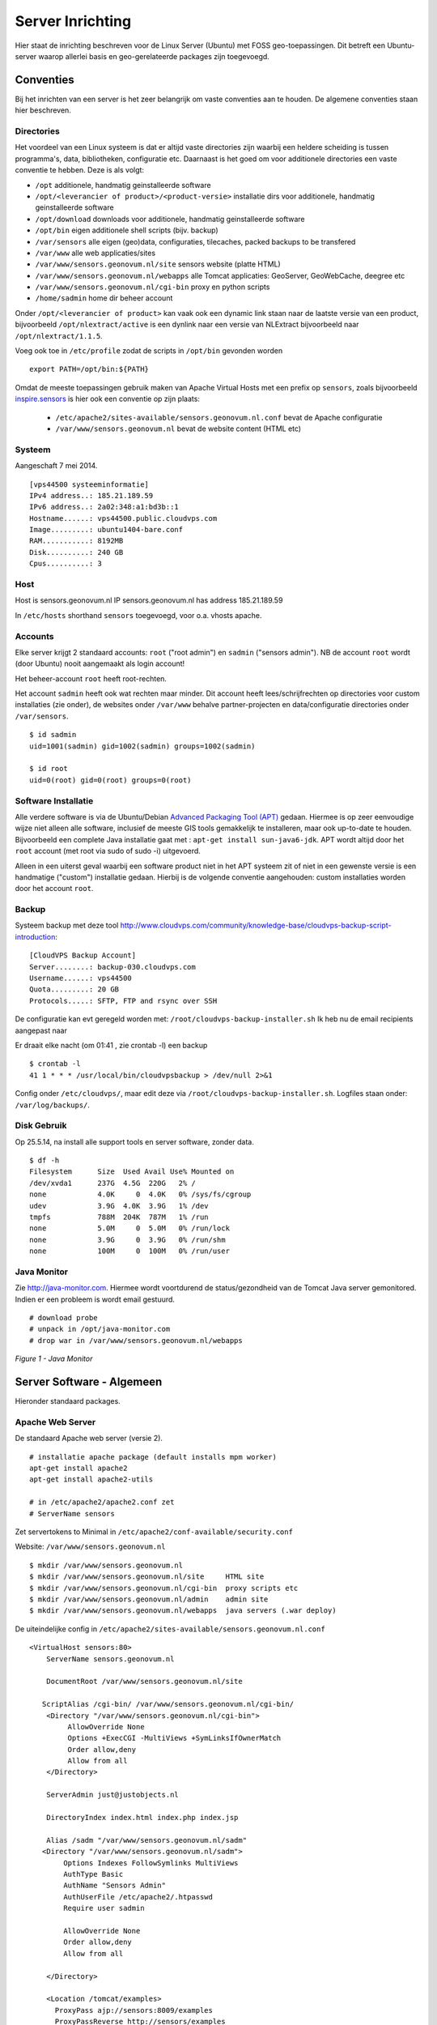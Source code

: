 .. _geolinuxserver:


*****************
Server Inrichting
*****************

Hier staat de inrichting beschreven voor de Linux Server (Ubuntu) met FOSS geo-toepassingen.
Dit betreft een Ubuntu-server waarop allerlei basis en geo-gerelateerde packages zijn toegevoegd.


Conventies
==========

Bij het inrichten van een server is het zeer belangrijk om vaste conventies aan te houden. De algemene conventies
staan hier beschreven.

Directories
-----------
Het voordeel van een Linux systeem is dat er altijd vaste directories zijn waarbij een heldere scheiding is tussen programma's,
data, bibliotheken, configuratie etc. Daarnaast is het goed om voor additionele directories een vaste conventie
te hebben. Deze is als volgt:

* ``/opt`` additionele, handmatig geinstalleerde software
* ``/opt/<leverancier of product>/<product-versie>`` installatie dirs voor additionele, handmatig geinstalleerde software
* ``/opt/download`` downloads voor additionele, handmatig geinstalleerde software
* ``/opt/bin`` eigen additionele shell scripts (bijv. backup)
* ``/var/sensors`` alle eigen (geo)data, configuraties, tilecaches, packed backups to be transfered
* ``/var/www`` alle web applicaties/sites
* ``/var/www/sensors.geonovum.nl/site`` sensors website (platte HTML)
* ``/var/www/sensors.geonovum.nl/webapps`` alle Tomcat applicaties: GeoServer, GeoWebCache, deegree etc
* ``/var/www/sensors.geonovum.nl/cgi-bin`` proxy en python scripts
* ``/home/sadmin`` home dir beheer account

Onder ``/opt/<leverancier of product>`` kan vaak ook een dynamic link staan naar de laatste versie
van een product, bijvoorbeeld ``/opt/nlextract/active`` is een dynlink naar een versie van NLExtract bijvoorbeeld
naar ``/opt/nlextract/1.1.5``.

Voeg ook toe in ``/etc/profile`` zodat de scripts in ``/opt/bin`` gevonden worden  ::

  export PATH=/opt/bin:${PATH}

Omdat de meeste toepassingen gebruik maken van Apache Virtual Hosts met een prefix op ``sensors``, zoals
bijvoorbeeld `inspire.sensors <http://inspire.sensors>`_ is hier ook een conventie op zijn plaats:

 * ``/etc/apache2/sites-available/sensors.geonovum.nl.conf`` bevat de Apache configuratie
 * ``/var/www/sensors.geonovum.nl`` bevat de website content (HTML etc)

Systeem
-------

Aangeschaft 7 mei 2014. ::

    [vps44500 systeeminformatie]
    IPv4 address..: 185.21.189.59
    IPv6 address..: 2a02:348:a1:bd3b::1
    Hostname......: vps44500.public.cloudvps.com
    Image.........: ubuntu1404-bare.conf
    RAM...........: 8192MB
    Disk..........: 240 GB
    Cpus..........: 3


Host
----

Host is sensors.geonovum.nl IP sensors.geonovum.nl has address 185.21.189.59

In ``/etc/hosts`` shorthand ``sensors`` toegevoegd, voor o.a. vhosts apache.

Accounts
--------

Elke server krijgt 2 standaard accounts: ``root`` ("root admin") en ``sadmin`` ("sensors admin"). NB de account ``root``
wordt (door Ubuntu) nooit aangemaakt als login account!

Het beheer-account ``root`` heeft root-rechten.

Het account ``sadmin`` heeft ook wat rechten maar minder.
Dit account heeft lees/schrijfrechten op directories voor custom installaties (zie onder),
de websites onder ``/var/www`` behalve partner-projecten en data/configuratie directories onder ``/var/sensors``. ::

	$ id sadmin
	uid=1001(sadmin) gid=1002(sadmin) groups=1002(sadmin)

	$ id root
	uid=0(root) gid=0(root) groups=0(root)

Software Installatie
--------------------
Alle verdere software is via de Ubuntu/Debian `Advanced Packaging Tool (APT) <http://en.wikipedia.org/wiki/Advanced_Packaging_Tool>`_ gedaan.
Hiermee is op zeer eenvoudige wijze niet alleen alle software, inclusief de meeste GIS tools
gemakkelijk te installeren, maar ook up-to-date te houden. Bijvoorbeeld een complete Java installatie gaat met :
``apt-get install sun-java6-jdk``. APT wordt altijd door het ``root`` account (met root via sudo of sudo -i) uitgevoerd.

Alleen in een uiterst geval waarbij een software product niet in het APT systeem zit of niet
in een gewenste versie is een handmatige ("custom") installatie gedaan. Hierbij is de volgende conventie aangehouden:
custom installaties worden door het account ``root``.

Backup
------

Systeem backup met deze tool
http://www.cloudvps.com/community/knowledge-base/cloudvps-backup-script-introduction::

    [CloudVPS Backup Account]
    Server........: backup-030.cloudvps.com
    Username......: vps44500
    Quota.........: 20 GB
    Protocols.....: SFTP, FTP and rsync over SSH

De configuratie kan evt geregeld worden met: ``/root/cloudvps-backup-installer.sh``
Ik heb nu de email recipients aangepast naar

Er draait elke nacht (om 01:41 , zie crontab -l) een backup   ::

     $ crontab -l
     41 1 * * * /usr/local/bin/cloudvpsbackup > /dev/null 2>&1

Config onder ``/etc/cloudvps/``, maar edit deze via ``/root/cloudvps-backup-installer.sh``.
Logfiles staan onder: ``/var/log/backups/``.

Disk Gebruik
------------

Op 25.5.14, na install alle support tools en server software, zonder data. ::

    $ df -h
    Filesystem      Size  Used Avail Use% Mounted on
    /dev/xvda1      237G  4.5G  220G   2% /
    none            4.0K     0  4.0K   0% /sys/fs/cgroup
    udev            3.9G  4.0K  3.9G   1% /dev
    tmpfs           788M  204K  787M   1% /run
    none            5.0M     0  5.0M   0% /run/lock
    none            3.9G     0  3.9G   0% /run/shm
    none            100M     0  100M   0% /run/user

Java Monitor
------------

Zie `<http://java-monitor.com>`_. Hiermee wordt voortdurend de status/gezondheid
van de Tomcat Java server gemonitored. Indien er een probleem is wordt email
gestuurd. ::

  # download probe
  # unpack in /opt/java-monitor.com
  # drop war in /var/www/sensors.geonovum.nl/webapps


.. figure:: _static/java-monitor.jpg
   :align: center

   *Figure 1 - Java Monitor*

Server Software - Algemeen
==========================

Hieronder standaard packages.

Apache Web Server
-----------------
De standaard Apache web server (versie 2). ::

    # installatie apache package (default installs mpm worker)
    apt-get install apache2
    apt-get install apache2-utils

    # in /etc/apache2/apache2.conf zet
    # ServerName sensors

Zet servertokens to Minimal in ``/etc/apache2/conf-available/security.conf``

Website: ``/var/www/sensors.geonovum.nl`` ::

    $ mkdir /var/www/sensors.geonovum.nl
    $ mkdir /var/www/sensors.geonovum.nl/site     HTML site
    $ mkdir /var/www/sensors.geonovum.nl/cgi-bin  proxy scripts etc
    $ mkdir /var/www/sensors.geonovum.nl/admin    admin site
    $ mkdir /var/www/sensors.geonovum.nl/webapps  java servers (.war deploy)


De uiteindelijke config in ``/etc/apache2/sites-available/sensors.geonovum.nl.conf`` ::

    <VirtualHost sensors:80>
        ServerName sensors.geonovum.nl

        DocumentRoot /var/www/sensors.geonovum.nl/site

       ScriptAlias /cgi-bin/ /var/www/sensors.geonovum.nl/cgi-bin/
        <Directory "/var/www/sensors.geonovum.nl/cgi-bin">
             AllowOverride None
             Options +ExecCGI -MultiViews +SymLinksIfOwnerMatch
             Order allow,deny
             Allow from all
        </Directory>

        ServerAdmin just@justobjects.nl

        DirectoryIndex index.html index.php index.jsp

        Alias /sadm "/var/www/sensors.geonovum.nl/sadm"
       <Directory "/var/www/sensors.geonovum.nl/sadm">
            Options Indexes FollowSymlinks MultiViews
            AuthType Basic
            AuthName "Sensors Admin"
            AuthUserFile /etc/apache2/.htpasswd
            Require user sadmin

            AllowOverride None
            Order allow,deny
            Allow from all

        </Directory>

        <Location /tomcat/examples>
          ProxyPass ajp://sensors:8009/examples
          ProxyPassReverse http://sensors/examples
        </Location>

        <Location /gs>
          ProxyPass ajp://sensors:8009/gs
          ProxyPassReverse http://sensors/gs
        </Location>

        <Location /sos>
          ProxyPass ajp://sensors:8009/sos
          ProxyPassReverse http://sensors/sos
        </Location>

        LogFormat "%h %l %u %t \"%r\" %>s %b \"%{Referer}i\" \"%{User-agent}i\"" combined
        CustomLog /var/log/apache2/sensors.geonovum.nl-access.log combined
        ErrorLog /var/log/apache2/sensors.geonovum.nl-error.log

    </VirtualHost>


Site aktiveren met `a2ensite sensors.geonovum.nl`.

Dit wordt de beheer site http://sensors.geonovum.nl/sadm. Wachtwoord zetten met:  ::

    htpasswd -c /etc/apache2/.htpasswd sadmin

Maak een hidden link voor website administratie en beveilig deze met
een htaccess paswoord.


Java
----

Java van Oracle installeren. Niet OpenJDK (ivm GeoServer problemen).
Kan/mag niet via Ubuntu maar via PPA: https://launchpad.net/~webupd8team/+archive/java. Die
download weer van Oracle...

Zie: http://www.webupd8.org/2012/01/install-oracle-java-jdk-7-in-ubuntu-via.html

Stappen. ::

    $ add-apt-repository ppa:webupd8team/java
    Oracle Java (JDK) Installer (automatically downloads and installs Oracle JDK6 / JDK7 / JDK8). There are no actual Java files in this PPA.

    More info:
    - for Oracle Java 7: http://www.webupd8.org/2012/01/install-oracle-java-jdk-7-in-ubuntu-via.html
    - for Oracle Java 8: http://www.webupd8.org/2012/09/install-oracle-java-8-in-ubuntu-via-ppa.html

    Debian installation instructions: http://www.webupd8.org/2012/06/how-to-install-oracle-java-7-in-debian.html
    More info: https://launchpad.net/~webupd8team/+archive/java
    Press [ENTER] to continue or ctrl-c to cancel adding it

    gpg: keyring `/tmp/tmp09u8e2c5/secring.gpg' created
    gpg: keyring `/tmp/tmp09u8e2c5/pubring.gpg' created
    gpg: requesting key EEA14886 from hkp server keyserver.ubuntu.com
    gpg: /tmp/tmp09u8e2c5/trustdb.gpg: trustdb created
    gpg: key EEA14886: public key "Launchpad VLC" imported
    gpg: Total number processed: 1
    gpg:               imported: 1  (RSA: 1)
    OK

	$ apt-get update

	$ apt-get install oracle-java7-installer

Resultaat ::

	$ java -version
	java version "1.7.0_55"
	Java(TM) SE Runtime Environment (build 1.7.0_55-b13)
	Java HotSpot(TM) 64-Bit Server VM (build 24.55-b03, mixed mode)


Tomcat
------

Zie https://help.ubuntu.com/13.10/serverguide/tomcat.html.

Installeren ::

	$ apt-get install tomcat7

	# check
	$ lynx localhost:8080

Logs in ``/var/log/tomcat7/``.
Config in ``/etc/tomcat7``, met name ``/etc/tomcat7/server.xml``.

Verder, documentatie, manager en voorbeelden. ::

	$ apt-get install tomcat7-docs
    $ apt-get install tomcat7-admin
    $ apt-get install tomcat7-examples

Schrijfrechten in ``/etc/tomcat7``. ::

	$ chgrp -R tomcat7 /etc/tomcat7
	$ chmod -R g+w /etc/tomcat7
	$ ls -l /etc/tomcat7
    drwxrwxr-x 3 root tomcat7   4096 May  9 13:47 Catalina
    -rw-rw-r-- 1 root tomcat7   6426 Feb 27 13:18 catalina.properties
    -rw-rw-r-- 1 root tomcat7   1394 Jan 25 21:13 context.xml
    -rw-rw-r-- 1 root tomcat7   2370 Feb 21 07:11 logging.properties
    drwxrwxr-x 2 root tomcat7   4096 May  9 13:48 policy.d
    -rw-rw-r-- 1 root tomcat7   6500 Feb 27 13:18 server.xml
    -rw-rw---- 1 root tomcat7   1530 Jan 25 21:13 tomcat-users.xml
    -rw-rw-r-- 1 root tomcat7 162905 Jan 25 21:13 web.xmlusers.xml
    -rw-rw-r-- 1 root tomcat7 162905 Oct 26  2012 web.xml

Manager user aanmaken (sadmin).

Access to the manager application is protected by default:
you need to define a user with the role "manager-gui" in ``/etc/tomcat7/tomcat-users.xml`` before you can access it.  ::

    <user username="sadmin" password="*" roles="manager-gui,admin-gui"/>

The second one is the host-manager webapp, which you can access by
default at http://sensors.geonovum.nl:8080/host-manager. It can be used to create virtual hosts dynamically.

Access to the host-manager application is also protected by default: you
need to define a user with the role "admin-gui" in ``/etc/tomcat7/tomcat-users.xml`` before you can access it.

Koppelen van Tomcat met de Apache server gaat via ``mod_proxt_ajp`` een standaard onderdeel
van Apache. Enablen van deze module (in de Host):  ::

	a2enmod proxy_ajp

In ``/etc/tomcat7/server.xml`` AJP enablen. ::

	<Connector port="8009" protocol="AJP/1.3" redirectPort="8443" />

In Apache configuraties moet dan elke request voor de Tomcat webapp via de AJP Proxy
naar Tomcat geleid worden. Een voorbeeld is hier voor Tomcat voorbeelden binnen vanaf de Host naar
de base Geoserver, http://sensors.geonovum.nl ::

    <Location /tomcat/examples>
      ProxyPass ajp://sensors:8009/examples
      ProxyPassReverse http://sensors/examples
    </Location>

En users aan tomcat groep toevoegen. ::

    usermod -aG tomcat7 sadmin
    usermod -aG tomcat7 root

Zet JAVA_OPTS in ``/etc/init.d/tomcat7``. ::

   JAVA_OPTS="-Djava.awt.headless=true -server -Xmx2048M -Xms512M -XX:SoftRefLRUPolicyMSPerMB=36000
    -XX:MaxPermSize=512m -XX:+UseParallelGC"

Later gezet naar: ::

   JAVA_OPTS="-Djava.awt.headless=true -server -Xmx3072M -Xms512M -XX:SoftRefLRUPolicyMSPerMB=36000
   -XX:MaxPermSize=1024m -XX:+UseParallelGC"

NB JAVA_OPTS op standaard plek zetten ``/etc/init.d/tomcat7`` (in 'if' statement) werkte niet!!
Gezet na execute $DEFAULT, dan pakt ie wel op!!

testen: http://sensors.geonovum.nl/tomcat/examples/jsp/jsp2/el/basic-arithmetic.jsp, OK!

Virtual hosts vvia Apache en koppelen aan domein. In ``/etc/tomcat7/server.xml`` voeg toe. ::

    <Host name="sensors.geonovum.nl"  appBase="/var/www/sensors.geonovum.nl/webapps"
                      unpackWARs="true" autoDeploy="true">
     <Alias>sensors</Alias>

    <!-- Access log processes all example.
         Documentation at: /docs/config/valve.html
         Note: The pattern used is equivalent to using pattern="common" -->
    <Valve className="org.apache.catalina.valves.AccessLogValve" directory="logs"
       prefix="sensors_access_log." suffix=".txt"
       pattern="%h %l %u %t &quot;%r&quot; %s %b" />

    </Host>

Toevoegen in ``/etc/apache2/sites-available/sensors.geonovum.nl.conf`` ::

    <Location /gs>
      ProxyPass ajp://sensors:8009/gs
      ProxyPassReverse http://sensors/gs
    </Location>

    <Location /sos>
      ProxyPass ajp://sensors:8009/sos
      ProxyPassReverse http://sensors.geonovum.nl/sos
    </Location>

Logfiles volgen van Tomcat: ``tail -f /var/log/tomcat7/catalina.out``.


Server Software - Geo
=====================

Extra Package Sources
---------------------

Ubuntu GIS, https://wiki.ubuntu.com/UbuntuGIS. Voor laatste versies belangrijkste
FOSS geo-tools. ::

	apt-get install python-software-properties
	add-apt-repository ppa:ubuntugis/ubuntugis-unstable
	add-apt-repository ppa:kakrueger/openstreetmap
    apt-get update

Helaas nog niet beschikbaar voor Ubuntu 14.04 (Trusty) !!!


PostgreSQL en PostGIS
---------------------

PostgreSQL is een OS relationele database (RDBMS). PostGIS is een extentie die
van PostgreSQL een ruimtelijke (spatial) database maakt. Installatie gaat via APT ::

   $ apt-get install postgis postgresql postgresql-contrib
    Setting up postgresql (9.3+154) ...
    Setting up postgresql-contrib-9.3 (9.3.4-1) ...
    Setting up postgresql-contrib (9.3+154) ...
    Setting up odbcinst (2.2.14p2-5ubuntu5) ...
    Setting up odbcinst1debian2:amd64 (2.2.14p2-5ubuntu5) ...
    Setting up libgdal1h (1.10.1+dfsg-5ubuntu1) ...
    Setting up postgis (2.1.2+dfsg-2) ...

   # create users (bijv oase) with this pattern
   su postgres
   createuser sensors
   psql template1
   alter user sensors password '***';
   \q

Server Instrumentation, met admin pack. ::

	$ sudo -u postgres psql
	psql (9.1.10)
	Type "help" for help.

	postgres=# CREATE EXTENSION adminpack;
	CREATE EXTENSION

Installatie controleren met ::

   psql -h localhost -U postgres template1

    $ pg_lsclusters
    Ver Cluster Port Status Owner    Data directory               Log file
    9.3 main    5432 online postgres /var/lib/postgresql/9.3/main /var/log/postgresql/postgresql-9.3-main.log

Enablen locale connecties in ``/etc/postgresql/9.3/main/pg_hba.conf``. ::

	# Database administrative login by Unix domain socket
	local   all             postgres                                md5

	# TYPE  DATABASE        USER            ADDRESS                 METHOD

	# "local" is for Unix domain socket connections only
	local   all             all                                     md5
	# IPv4 local connections:
	host    all             all             127.0.0.1/32            md5
	# IPv6 local connections:
	host    all             all             ::1/128                 md5

Evt postgres wachtwoord resetten:
http://stackoverflow.com/questions/12720967/is-possible-to-check-or-change-postgresql-user-password

Beheer van PostgreSQL via web met ``phppgadmin``.  ::

   $ apt-get install phppgadmin
   # Get:1 http://us.archive.ubuntu.com/ubuntu/ saucy/main php5-pgsql amd64 5.5.3+dfsg-1ubuntu2 [65.3 kB]
   # Get:2 http://us.archive.ubuntu.com/ubuntu/ saucy/main libjs-jquery all 1.7.2+dfsg-2ubuntu1 [78.8 kB]
   # # Get:3 http://us.archive.ubuntu.com/ubuntu/ saucy/main postgresql-doc-9.1 all 9.1.10-1 [1,607 kB]
   # Get:4 http://us.archive.ubuntu.com/ubuntu/ saucy/main postgresql-doc all 9.3+146really9.1+148 [6,416 B]
   # Get:5 http://us.archive.ubuntu.com/ubuntu/ saucy/universe phppgadmin all 5.1-1 [704 kB]

   # restart apache
   ln -s /usr/share/phppgadmin /var/www/default/<geheim> (onder admin)

    # edit /etc/phppgadmin/config.inc.php
    // If extra login security is true, then logins via phpPgAdmin with no
    // password or certain usernames (pgsql, postgres, root, administrator)
    // will be denied. Only set this false once you have read the FAQ and
    // understand how to change PostgreSQL's pg_hba.conf to enable
    // passworded local connections.
    $conf['extra_login_security'] = false;

Postgis en template opzetten. Ook dit nodig om Postgis extension aan te maken.    ::

    $ apt-get -s install postgresql-9.1-postgis-2.1
    Reading package lists... Done
    Building dependency tree
    Reading state information... Done
    The following extra packages will be installed:
      postgresql-9.1-postgis-scripts
    The following NEW packages will be installed:
      postgresql-9.1-postgis-2.1 postgresql-9.1-postgis-scripts
    0 upgraded, 2 newly installed, 0 to remove and 3 not upgraded.
    Inst postgresql-9.1-postgis-scripts (2.1.0-5~saucy1 ubuntugis-unstable:13.10/saucy [all])
    Inst postgresql-9.1-postgis-2.1 (2.1.0-5~saucy1 ubuntugis-unstable:13.10/saucy [amd64])
    Conf postgresql-9.1-postgis-scripts (2.1.0-5~saucy1 ubuntugis-unstable:13.10/saucy [all])
    Conf postgresql-9.1-postgis-2.1 (2.1.0-5~saucy1 ubuntugis-unstable:13.10/saucy [amd64])

Anders krijg je op ``CREATE EXTENSION postgis`` dit ::

	ERROR: could not open extension control file "/usr/share/postgresql/9.1/extension/postgis.control": No such file or directory

Template DB``postgis2`` opzetten. ::

	su postgres
	createdb postgis2
    psql -h localhost postgis2
    postgis2=# CREATE EXTENSION postgis;
    # CREATE EXTENSION
    postgis2=# CREATE EXTENSION postgis_topology;
    # CREATE EXTENSION

Ook in PostGIS staat goede RD geconfigureerd (``towgs84`` ontbreekt dit keer niet!!).  ::

	+proj=sterea +lat_0=52.15616055555555 +lon_0=5.38763888888889
	+k=0.9999079 +x_0=155000 +y_0=463000 +ellps=bessel
	+towgs84=565.417,50.3319,465.552,-0.398957,0.343988,-1.8774,4.0725
	+units=m +no_defs

Ook 900913 (Google) is goed.

 De database ``postgis2`` zal steeds als PostgrSQL ``template`` worden gebruikt bij het aanmaken
 van specifieke database zoals ``georzlab`` en ``inspire``. Door de update in ``spatial_ref_sys``
 is dan de goede RD configuratie, maar het is goed om altijd te controleren.

Test met dump inlezen. Haal dump met. ::

    wget http://data.nlextract.nl/opentopo/workshop/geodata/bag-jan13-gooi-eo.backup

	createdb -U postgres  -T postgis2 bag
    pg_restore -d bag -U postgres bag-jan13-gooi-eo.backup

Lijkt goed te gaan. Alleen metatabellen (onder VIEWs ``geometry_columns``) nakijken.
Bijv.  ::

	select ST_AsEWKT(geopunt)  from bag_test.adres limit 3;
					 st_asewkt
	-------------------------------------------
	 SRID=28992;POINT(119657.88 480340.86 0)
	 SRID=28992;POINT(119846.04 478236.32 0)
	 SRID=28992;POINT(118514.126 476795.241 0)


GeoServer
---------

GeoServer via Apache-AJP-Tomcat.


 * .war van GS-download onder ``/opt/geoserver/<versie>`` als gs.war
 * bijv ``/opt/geoserver/2.5.0/gs.war``
 * eigen config in ``/var/sensors/config/geoserver``
 * in  ``/etc/init.d/tomcat7``: ``export GEOSERVER_DATA_DIR=/var/sensors/config/geoserver``
 * deploy door ``cp /opt/geoserver/2.5.0/gs.war /var/www/sensors.geonovum.nl/webapps``
 * ``/gs`` is gemakkelijker als korte naam/URL
 * de URL wordt ``http://sensors.geonovum.nl/gs/<evt workspace>``

Om permissie-problemen te voorkomen doen we. ::

    chown -R tomcat7:tomcat7 /var/www/sensors.geonovum.nl/webapps
    chown -R tomcat7:tomcat7 /var/sensors/config/geoserver

GeoServer was upgraded to 2.8.0 on oct 10, 2015.

Sensorweb SOS Server
--------------------

"The OGC Sensor Observation Service aggregates readings from live, in-situ and remote sensors.
The service provides an interface to make sensors and sensor data archives accessible via an
interoperable web based interface."

Installatie van de INSPIRE version of SOS server from 52North.

From Simon Jirka 19.05.14: "We have now packaged together a new installation file of the INSPIRE
SOS together with the REST interface:

http://52north.org/files/sensorweb/INSPIRE/52N-SOS-INSPIRE-with-RestAPI_20140519.zip

The ZIP archive also contains a short README file with a link to the
installation guide and some additional information on the INSPIRE SOS. "

Deze ondersteunt OGC SOS 1.0 en 2.0 standaard en is de OGC referentie implementatie
voor SOS. Daarnaast is ook REST en INSPIRE support toegevoegd voor deze versie.
De installatie is net als standaard 52N SOS server met paar uitzonderingen voor INSPIRE config.

Zie http://52north.org/communities/sensorweb/sos/index.html . Installatie volgens instructies
op https://wiki.52north.org/bin/view/SensorWeb/SensorObservationServiceIVDocumentation#Installation

 * database aangemaakt: naam 'sensors' template postgis2, user 'sensors'
 * database schema aangemaakt in DB 'sensors': naam: 'sos' (tbv SOS server tables)
 * Apache proxy:

Als volgt in ``/etc/apache2/sites-available/sensors.geonovum.nl.conf`` (sensors is localhost naam zoals in ``/etc/hosts``) ::

    <Location /sos>
      ProxyPass ajp://sensors:8009/sos
      ProxyPassReverse http://sensors/sos
    </Location>

  * SOS-download onder ``/opt/52north/sos/20140519``
  * war file hernoemen naar sos.war en install: ``cp sos.war /var/www/sensors.geonovum.nl/webapps/``
  * via ``tail -f /var/log/tomcat7/catalina.out &`` logfile volgen
  * server aktief op ``http://sensors.geonovum.nl/sos``
  * melding "You first have to complete the installation process! Click here to start it."
  * Wizard stappen volgen, schema 'sos' binnen database, daarna via Batch InsertSensor/InsertObservation
  * Service URL is ``http://sensors.geonovum.nl/sos/sos``
  * moet endpoint aangeven: bijv http://sensors.geonovum.nl/sos/sos/kvp?service=SOS&request=GetCapabilities

"Please enter credentials to login into the administrator panel below. You can reset your admin
password by executing the file sql/reset_admin.sql (located inside the SOS installation directory in the webapps folder of your application server) on your database.
Problemen: memory out of heap,

Tomcat instellingen naar     ::

     ``JAVA_OPTS="-Djava.awt.headless=true -server -Xmx3072M -Xms512M -XX:SoftRefLRUPolicyMSPerMB=36000 -XX:MaxPermSize=1024m -XX:+UseParallelGC"`` .

Followed de README. ::

    After deploying the WAR file open the SOS page in a browser (http://sensors.geonovum.nl/sos) and follow the installation steps:
    
    1) Datasource configuration: Select PostgreSQL/PostGIS as datasource
       - Enable the Multi language support checkbox in the Advanced Database configuration section  (DONE)
       - Re-Installations: Uncheck the Create tables checkbox in the Actions section 
    2) Settings:
       - CRS ( optional): Change the default CRS and limit the supported CRS  (LEFT AS IS)
       - I18N: Set the default language as ISO 639-2/B alpha 3 code  (DONE, set to 'dut')
       - INSPIRE: Change value if necessary  (LEFT AS IS)
    3) Follow the instructions 

Verdere gegevens:

  * Logfile: /var/lib/tomcat7/logs/52n-sos-webapp.log

Patches
~~~~~~~

Since the install from 19052014, the following patches were applied.

* 20140519-patch: ``85658 May 21 17:26 coding-sensorML-v101-4.0.2-SNAPSHOT.jar``
* 20140612-patch: ``do-core-0.1.3-SNAPSHOT.jar`` and   ``hibernate-common-4.0.2-SNAPSHOT.jar``

The 20140612-patch solves 2 issues:

#. all Observation identifiers were listed in GetCapabilities: https://github.com/Geonovum/sospilot/issues/2
#. observable property needed to be unique: https://github.com/Geonovum/sospilot/issues/3

Replaced ::

    -rw-r--r-- 1 tomcat7 tomcat7   23436 May 19 10:58 do-core-0.1.3-SNAPSHOT.jar
    -rw-r--r-- 1 tomcat7 tomcat7  289999 May 19 10:58 hibernate-common-4.0.2-SNAPSHOT.jar
    -rw-r--r-- 1 tomcat7 tomcat7   63249 May 19 10:58 cache-4.0.2-SNAPSHOT.jar

    with

    -rw-r--r-- 1 tomcat7 tomcat7   23529 Jun 12 14:21 do-core-0.1.3-SNAPSHOT.jar
    -rw-r--r-- 1 tomcat7 tomcat7  289876 Jun 12 14:21 hibernate-common-4.0.2-SNAPSHOT.jar
    -rw-r--r-- 1 tomcat7 tomcat7   72842 Jul  1 16:41 cache-4.0.2-SNAPSHOT.jar

Patching is done by: Stop Tomcat, Copy patch .jar to
``/var/www/sensors.geonovum.nl/webapps/sos/WEB-INF/lib``, Start Tomcat.

Installatie - ETL Tools
=======================

ImageMagick
-----------

Handig voor alllerlei image conversies, oa in gebruik bij NLExtract en MapFish Print. ::

    apt-get install imagemagick

    # 8:6.7.7.10-5ubuntu3

XSLT Processor
--------------

Zie `<http://en.wikipedia.org/wiki/XSLT>`_. *XSLT (XSL Transformations) is a declarative,
XML-based language used for the transformation of XML documents into other XML documents.*

Installatie van XSLT processor voor commandline. o.a. gebruikt voor INSPIRE GML transformaties. ::

  apt-get install xsltproc

GDAL/OGR
--------

Volgens de website `<www.gdal.org>`_.

*GDAL is a translator library for raster geospatial data
formats that is released under an X/MIT style Open Source license by the
Open Source Geospatial Foundation. The related OGR library (which lives within the GDAL source tree)
provides a similar capability for simple features vector data.*

Installatie is simpel via APT. ::

    $ apt-get install gdal-bin python-gdal

    0 upgraded, 1 newly installed, 0 to remove and 0 not upgraded.
    Inst gdal-bin (1.10.1+dfsg-5ubuntu1 Ubuntu:14.04/trusty [amd64])
    Conf gdal-bin (1.10.1+dfsg-5ubuntu1 Ubuntu:14.04/trusty [amd64])
    Setting up python-numpy (1:1.8.1-1ubuntu1) ...
    Setting up python-gdal (1.10.1+dfsg-5ubuntu1) ...


Stetl - Streaming ETL
---------------------

Zie http://stetl.org

Eerst alle dependencies!  ::

	apt-get install python-pip
	apt-get install python-lxml
	apt-get install postgresql-server-dev-9.3
	apt-get install python-gdal libgdal-dev
	apt-get install python-psycopg2

Normaal doen we ``pip install stetl`` maar nu even install uit Git vanwege
te verwachten updates.Install vanuit GitHub versie onder ``/opt/stetl/git``. ::

    $ mkdir /opt/stetl
    $ cd /opt/stetl
    $ git clone https://github.com/justb4/stetl.git git
    $ cd git
    $ python setup.py install

    $ stetl -h
    # 2014-05-25 13:43:40,930 util INFO running with lxml.etree, good!
    # 2014-05-25 13:43:40,931 util INFO running with cStringIO, fabulous!
    # 2014-05-25 13:43:40,936 main INFO Stetl version = 1.0.5


Installatie Testen. ::

    $ which stetl
    # /usr/local/bin/stetl

    cd /opt/stetl/git/examples/basics
    ./runall.sh
    # OK!

Python Jinja2
-------------

Nodig voor Stetl Jinja2 templating Filter. ::

    pip install jinja2
    Downloading/unpacking jinja2
      Downloading Jinja2-2.7.3.tar.gz (378kB): 378kB downloaded
      Running setup.py (path:/tmp/pip_build_root/jinja2/setup.py) egg_info for package jinja2

        warning: no files found matching '*' under directory 'custom_fixers'
        warning: no previously-included files matching '*' found under directory 'docs/_build'
        warning: no previously-included files matching '*.pyc' found under directory 'jinja2'
        warning: no previously-included files matching '*.pyc' found under directory 'docs'
        warning: no previously-included files matching '*.pyo' found under directory 'jinja2'
        warning: no previously-included files matching '*.pyo' found under directory 'docs'
    Downloading/unpacking markupsafe (from jinja2)
      Downloading MarkupSafe-0.23.tar.gz
      Running setup.py (path:/tmp/pip_build_root/markupsafe/setup.py) egg_info for package markupsafe

    Installing collected packages: jinja2, markupsafe
      Running setup.py install for jinja2

        warning: no files found matching '*' under directory 'custom_fixers'
        warning: no previously-included files matching '*' found under directory 'docs/_build'
        warning: no previously-included files matching '*.pyc' found under directory 'jinja2'
        warning: no previously-included files matching '*.pyc' found under directory 'docs'
        warning: no previously-included files matching '*.pyo' found under directory 'jinja2'
        warning: no previously-included files matching '*.pyo' found under directory 'docs'
      Running setup.py install for markupsafe

        building 'markupsafe._speedups' extension
        x86_64-linux-gnu-gcc -pthread -fno-strict-aliasing -DNDEBUG -g -fwrapv -O2 -Wall -Wstrict-prototypes -fPIC -I/usr/include/python2.7 -c markupsafe/_speedups.c -o build/temp.linux-x86_64-2.7/markupsafe/_speedups.o
        markupsafe/_speedups.c:12:20: fatal error: Python.h: No such file or directory
         #include <Python.h>
                            ^
        compilation terminated.
        ==========================================================================
        WARNING: The C extension could not be compiled, speedups are not enabled.
        Failure information, if any, is above.
        Retrying the build without the C extension now.


        ==========================================================================
        WARNING: The C extension could not be compiled, speedups are not enabled.
        Plain-Python installation succeeded.
        ==========================================================================
    Successfully installed jinja2 markupsafe
    Cleaning up...


Installatie - Project Software
==============================

Software en documentatie voor project zit in Geonovum GitHub: https://github.com/Geonovum/sospilot

We installeren deze onder ``/opt/geonovum/sospilot`` ::

    cd /opt/geonovum/sospilot
    git clone https://github.com/Geonovum/sospilot.git git

NB alle documentatie (Sphinx) wordt automatisch gepubliceerd naar ReadTheDocs.org:
http://sospilot.readthedocs.org via een GitHub Post-commit hook.


Installatie - Ontwikkeltools
============================

Hieronder de installaties voor de verschillende tools mbt software ontwikkelen.

Ant - Java Build Tool
---------------------

Volgens de `Ant website <http://ant.apache.org>`_.

*Apache Ant is a Java-based build tool. In theory, it is kind of like Make, but without Make's wrinkles.*

Installatie::

  apt-get install ant
  ant -version
  # Apache Ant(TM) version 1.9.2 compiled on July 14 2013
  #
  # /usr/share/ant contains install

Maven - Lifecycle Tool
----------------------

Volgens de `Maven website <http://maven.apache.org/>`_.

*Apache Maven is a software project management and comprehension tool. Based on the concept of a project object model
(POM), Maven can manage a project's build, reporting and documentation from a central piece of information.*

Installatie::

  $ apt-get install maven2
  $ mvn -version
  # Apache Maven 2.2.1 (rdebian-10)
  # Java version: 1.7.0_45
  # Java home: /usr/lib/jvm/java-7-oracle/jre
  # Default locale: en_US, platform encoding: UTF-8
  # OS name: "linux" version: "3.11.0-12-generic" arch: "amd64" Family: "unix"

  # configuratie (globaal) in
  # /usr/share//maven2/conf

  # per-user conf en repository in ~/user/.m2 bijv
  # /home/sadmin/.m2

Hmm, we should have used the standard ``apt-get install maven`` to get Maven 3...

On July 11, 2014, did ::

    $ apt-get remove maven2
    $ apt-get install maven

Git - Source Code Beheer
------------------------

apt-get install git-core
Zie https://help.ubuntu.com/13.10/serverguide/git.html

ncdump - dumping NetCDF files
-----------------------------

Used for extracting a.o. KNMI weather data files.
Install ::

    apt-get install netcdf-bin

weewx - Weather Station server
------------------------------

Used for testing `weewx <http://www.weewx.com>`_.

Dir: `/opt/weewx`. We do custom install as user `sadmin` in order to make tweaking easier.

See http://www.weewx.com/docs/setup.htm

Steps. ::

    # Install Dependencies
    # required packages:
    apt-get install python-configobj
    apt-get install python-cheetah
    apt-get install python-imaging
    apt-get install fonts-freefont-ttf  # Fonts in reporting

    # optional for extended almanac information:
    apt-get install python-dev
    pip install pyephem

    # Weewx install after download
    cd /opt/weewx
    tar xzvf archive/weewx-2.7.0.tar.gz
    ln -s weewx-2.7.0 weewx

    cd weewx

    # Change install dir in setup.cfg as follows
    # Configuration file for weewx installer. The syntax is from module
    # ConfigParser. See http://docs.python.org/library/configparser.html

    [install]

    # Set the following to the root directory where weewx should be installed
    home = /opt/weewx/weewxinst

    # Given the value of 'home' above, the following are reasonable values
    prefix =
    exec-prefix =
    install_lib = %(home)s/bin
    install_scripts = %(home)s/bin

    # build en install in /opt/weewx/weewxinst
    ./setup.py build
    ./setup.py install

    # link met aangepaste configs uit Geonovum GitHub (na backup oude versies)
    ln -s /opt/geonovum/sospilot/git/src/weewx/test/weewx.conf /opt/weewx/weewxinst
    ln -s /opt/geonovum/sospilot/git/src/weewx/test/skin.conf /opt/weewx/weewxinst/skins/Standard
    ln -s /opt/geonovum/sospilot/git/src/weewx/test/weatherapidriver.py /opt/weewx/weewxinst/bin/user

    # test OK
    sadmin@vps44500:/opt/weewx/weewxinst$ ./bin/weewxd weewx.conf
    ('Created packet: %s', "{'barometer': 29.681039574719435, 'windchill': 56.48, 'dewpoint': 52.656315478047,
    'pressure': 29.681039574719435, 'outHumidity': 87, 'heatindex': 56.48, 'dateTime': 1413323976, 'windDir': 200,
    'outTemp': 56.48, 'windSpeed': 14.47, 'rainRate': 43.33, 'usUnits': 1}")
    LOOP:   2014-10-14 23:59:36 CEST (1413323976) {'barometer': 29.681039574719435, 'windchill': 56.48, 'dewpoint': 52.656315478047,
    'pressure': 29.681039574719435, 'outHumidity': 87, 'heatindex': 56.48, 'dateTime': 1413323976, 'windDir': 200, 'outTemp': 56.48,
    'windSpeed': 14.47, 'rainRate': 43.33, 'usUnits': 1}

    # install weewx daemon in /etc/init.d (als root)
    # aanpassen settings in daemon in GitHub  /opt/geonovum/sospilot/git/src/weewx/test/weewx-daemon.sh

    # PATH should only include /usr/* if it runs after the mountnfs.sh script
    WEEWX_HOME=/opt/weewx/weewxinst
    PATH=/sbin:/usr/sbin:/bin:/usr/bin
    WEEWX_BIN=$WEEWX_HOME/bin/weewxd
    WEEWX_CFG=$WEEWX_HOME/weewx.conf
    DESC="weewx weather system"
    NAME=weewx
    WEEWX_USER=sadmin:sadmin
    PIDFILE=$WEEWX_HOME/$NAME.pid
    DAEMON=$WEEWX_BIN
    DAEMON_ARGS="--daemon --pidfile=$PIDFILE $WEEWX_CFG"
    SCRIPTNAME=/etc/init.d/$NAME

    cp /opt/geonovum/sospilot/git/src/weewx/test/weewx-daemon.sh /etc/init.d
    update-rc.d weewx defaults
    /etc/init.d/weewx start
    /etc/init.d/weewx status
    * Status of weewx weather system: running

    # weewx log bekijken
    tail -f /var/log/syslog

    # memory in gaten houden
      PID USER      PR  NI    VIRT    RES    SHR  S  %CPU %MEM     TIME+ COMMAND
     4688 sadmin    20   0    170936  36776  4608 S   0.0  0.5   3:15.23 weewxd  (16.10.14 16:22)
     5269 sadmin    20   0    173920  39024  4792 S   0.0  0.5   2:07.12 weewxd

Tot hier gekomen op 25.5.2014
=============================

TODO
====

Onderstaande alleen installeren indien nodig.

Sphinx - Documentatie
---------------------

Zie `<http://sphinx.pocoo.org>`_. *Sphinx is a tool that makes it easy to create intelligent and beautiful documentation,
written by Georg Brandl and licensed under the BSD license.*

Installatie Sphinx v1.1.3 ::

  $ apt-get install sphinx-doc
  $ apt-get install python-sphinx

  # 1.1.3
  NIET MET easy_install -U Sphinx


Tutorial `<http://matplotlib.sourceforge.net/sampledoc>`_. PDF generation installatie via Latex:
`<http://linuxandfriends.com/2009/10/06/install-latex-in-ubuntu-linux>`_.  ::

  apt-get  install texlive-full



Installatie - Beheer
====================

IPTables Firewall
-----------------

https://help.ubuntu.com/community/IptablesHowTo
We laten alleen HTTP(S) en SSH door naar buiten (eth0/176.9.2.29 en fe80::5054:ff:fed8:5cf7 voor IPv6) en
Munin, poort 4949, voor binnen (eth1).
We doen dit met ``iptables`` en maken de rules persisten met ``iptables-persistent``.  Dit
moet voor IP v4 en v6!!

/opt/bin/iptables-start.sh,     ::

    # https://help.ubuntu.com/community/IptablesHowTo
    # http://www.linux-noob.com/forums/index.php?/topic/1280-iptables-block-all-ports-except-20-21/
    # complete tutorial: https://www.frozentux.net/iptables-tutorial/iptables-tutorial.html
    iptables-stop.sh

    iptables -P INPUT DROP
    iptables -I INPUT 1 -i lo -j ACCEPT
    iptables -A INPUT -m conntrack --ctstate ESTABLISHED,RELATED -j ACCEPT
    iptables -A INPUT -i eth0 -p tcp --dport ssh -j ACCEPT
    iptables -A INPUT -i eth0 -p tcp --dport 80 -j ACCEPT
    iptables -A INPUT -i eth0 -p tcp --dport 443 -j ACCEPT
    iptables -A INPUT -i eth1 -p tcp --dport 4949 -s 192.168.100.0/24 -j ACCEPT
    SERVER_IP="176.9.2.29"
    iptables -A INPUT -p icmp --icmp-type 8 -s 0/0 -d $SERVER_IP -m state --state NEW,ESTABLISHED,RELATED -j ACCEPT
    iptables -A OUTPUT -p icmp --icmp-type 0 -s $SERVER_IP -d 0/0 -m state --state ESTABLISHED,RELATED -j ACCEPT
    iptables -A OUTPUT -p icmp --icmp-type 8 -s $SERVER_IP -d 0/0 -m state --state NEW,ESTABLISHED,RELATED -j ACCEPT
    iptables -A INPUT -p icmp --icmp-type 0 -s 0/0 -d $SERVER_IP -m state --state ESTABLISHED,RELATED -j ACCEPT
    iptables -L -V

    # en voor v6, let op -p icmpv6 --icmpv6-type
    ip6tables -P INPUT DROP
    ip6tables -I INPUT 1 -i lo -j ACCEPT
    ip6tables -A INPUT -m conntrack --ctstate ESTABLISHED,RELATED -j ACCEPT
    ip6tables -A INPUT -i eth0 -p tcp --dport ssh -j ACCEPT
    ip6tables -A INPUT -i eth0 -p tcp --dport 80 -j ACCEPT
    ip6tables -A INPUT -i eth0 -p tcp --dport 443 -j ACCEPT
    SERVER_IP="fe80::5054:ff:fed8:5cf7"
    # use --icmpv6-type
    ip6tables -A INPUT -p icmpv6 --icmpv6-type 8 -s 0/0 -d $SERVER_IP -m state --state NEW,ESTABLISHED,RELATED -j ACCEPT
    ip6tables -A OUTPUT -p icmpv6 --icmpv6-type 0 -s $SERVER_IP -d 0/0 -m state --state ESTABLISHED,RELATED -j ACCEPT
    ip6tables -A OUTPUT -p icmpv6 --icmpv6-type 8 -s $SERVER_IP -d 0/0 -m state --state NEW,ESTABLISHED,RELATED -j ACCEPT
    ip6tables -A INPUT -p icmpv6 --icmpv6-type 0 -s 0/0 -d $SERVER_IP -m state --state ESTABLISHED,RELATED -j ACCEPT
    ip6tables -L -V

/opt/bin/iptables-stop.sh   ::

	echo "Stopping firewall and allowing everyone..."
	iptables -F
	iptables -X
	iptables -t nat -F
	iptables -t nat -X
	iptables -t mangle -F
	iptables -t mangle -X
	iptables -P INPUT ACCEPT
	iptables -P FORWARD ACCEPT
	iptables -P OUTPUT ACCEPT
	iptables -L -V

	iptables -L -v
    Chain INPUT (policy DROP 8 packets, 484 bytes)
     pkts bytes target     prot opt in     out     source               destination
       36 11344 ACCEPT     all  --  lo     any     anywhere             anywhere
      229 24367 ACCEPT     all  --  any    any     anywhere             anywhere             ctstate RELATED,ESTABLISHED
        2   128 ACCEPT     tcp  --  eth0   any     anywhere             anywhere             tcp dpt:ssh
        0     0 ACCEPT     tcp  --  eth0   any     anywhere             anywhere             tcp dpt:http
        0     0 ACCEPT     tcp  --  eth0   any     anywhere             anywhere             tcp dpt:https
        1    84 ACCEPT     icmp --  any    any     anywhere             static.29.2.9.176.clients.your-server.de  icmp echo-request state NEW,RELATED,ESTABLISHED
        0     0 ACCEPT     icmp --  any    any     anywhere             static.29.2.9.176.clients.your-server.de  icmp echo-reply state RELATED,ESTABLISHED

    Chain FORWARD (policy ACCEPT 0 packets, 0 bytes)
     pkts bytes target     prot opt in     out     source               destination

    Chain OUTPUT (policy ACCEPT 199 packets, 48858 bytes)
     pkts bytes target     prot opt in     out     source               destination
        2   168 ACCEPT     icmp --  any    any     static.29.2.9.176.clients.your-server.de  anywhere             icmp echo-reply state RELATED,ESTABLISHED
        0     0 ACCEPT     icmp --  any    any     static.29.2.9.176.clients.your-server.de  anywhere             icmp echo-request state NEW,RELATED,ESTABLISHED

Persistent maken over reboots met ``ip-tables-persistent`` http://tomearp.blogspot.nl/2012/07/using-iptables-save-and-restore-with.html ::

    $ apt-get install iptables-persistent
    $ ip6tables-save > /etc/iptables/rules.v6
    $ iptables-save > /etc/iptables/rules.v4

    # rules worden bewaard in /etc/iptables/rules.v4|6
    $ cat /etc/iptables/rules.v4
    # Generated by iptables-save v1.4.18 on Mon Dec 23 14:12:21 2013
    *mangle
    :PREROUTING ACCEPT [353:57105]
    :INPUT ACCEPT [353:57105]
    :FORWARD ACCEPT [0:0]
    :OUTPUT ACCEPT [313:92148]
    :POSTROUTING ACCEPT [313:92148]
    COMMIT
    # Completed on Mon Dec 23 14:12:21 2013
    # Generated by iptables-save v1.4.18 on Mon Dec 23 14:12:21 2013
    *nat
    :PREROUTING ACCEPT [9:516]
    :INPUT ACCEPT [0:0]
    :OUTPUT ACCEPT [8:563]
    :POSTROUTING ACCEPT [8:563]
    COMMIT
    # Completed on Mon Dec 23 14:12:21 2013
    # Generated by iptables-save v1.4.18 on Mon Dec 23 14:12:21 2013
    *filter
    :INPUT DROP [9:516]
    :FORWARD ACCEPT [0:0]
    :OUTPUT ACCEPT [311:91932]
    -A INPUT -i lo -j ACCEPT
    -A INPUT -m conntrack --ctstate RELATED,ESTABLISHED -j ACCEPT
    -A INPUT -i eth0 -p tcp -m tcp --dport 22 -j ACCEPT
    -A INPUT -i eth0 -p tcp -m tcp --dport 80 -j ACCEPT
    -A INPUT -i eth0 -p tcp -m tcp --dport 443 -j ACCEPT
    -A INPUT -d 176.9.2.29/32 -p icmp -m icmp --icmp-type 8 -m state --state NEW,RELATED,ESTABLISHED -j ACCEPT
    -A INPUT -d 176.9.2.29/32 -p icmp -m icmp --icmp-type 0 -m state --state RELATED,ESTABLISHED -j ACCEPT
    -A OUTPUT -s 176.9.2.29/32 -p icmp -m icmp --icmp-type 0 -m state --state RELATED,ESTABLISHED -j ACCEPT
    -A OUTPUT -s 176.9.2.29/32 -p icmp -m icmp --icmp-type 8 -m state --state NEW,RELATED,ESTABLISHED -j ACCEPT
    COMMIT
    # Completed on Mon Dec 23 14:12:21 2013

    cat /etc/iptables/rules.v6
    # Generated by ip6tables-save v1.4.18 on Mon Dec 23 14:29:44 2013
    *mangle
    :PREROUTING ACCEPT [0:0]
    :INPUT ACCEPT [0:0]
    :FORWARD ACCEPT [0:0]
    :OUTPUT ACCEPT [0:0]
    :POSTROUTING ACCEPT [0:0]
    COMMIT
    # Completed on Mon Dec 23 14:29:44 2013
    # Generated by ip6tables-save v1.4.18 on Mon Dec 23 14:29:44 2013
    *nat
    :PREROUTING ACCEPT [0:0]
    :INPUT ACCEPT [0:0]
    :OUTPUT ACCEPT [0:0]
    :POSTROUTING ACCEPT [0:0]
    COMMIT
    # Completed on Mon Dec 23 14:29:44 2013
    # Generated by ip6tables-save v1.4.18 on Mon Dec 23 14:29:44 2013
    *filter
    :INPUT DROP [0:0]
    :FORWARD ACCEPT [0:0]
    :OUTPUT ACCEPT [0:0]
    -A INPUT -i lo -j ACCEPT
    -A INPUT -m conntrack --ctstate RELATED,ESTABLISHED -j ACCEPT
    -A INPUT -i eth0 -p tcp -m tcp --dport 22 -j ACCEPT
    -A INPUT -i eth0 -p tcp -m tcp --dport 80 -j ACCEPT
    -A INPUT -i eth0 -p tcp -m tcp --dport 443 -j ACCEPT
    -A INPUT -d fe80::5054:ff:fed8:5cf7/128 -p ipv6-icmp -m icmp6 --icmpv6-type 8 -m state --state NEW,RELATED,ESTABLISHED -j ACCEPT
    -A INPUT -d fe80::5054:ff:fed8:5cf7/128 -p ipv6-icmp -m icmp6 --icmpv6-type 0 -m state --state RELATED,ESTABLISHED -j ACCEPT
    -A OUTPUT -s fe80::5054:ff:fed8:5cf7/128 -p ipv6-icmp -m icmp6 --icmpv6-type 0 -m state --state RELATED,ESTABLISHED -j ACCEPT
    -A OUTPUT -s fe80::5054:ff:fed8:5cf7/128 -p ipv6-icmp -m icmp6 --icmpv6-type 8 -m state --state NEW,RELATED,ESTABLISHED -j ACCEPT
    COMMIT
    # Completed on Mon Dec 23 14:29:44 2013

Webalizer
---------

Zie `<http://www.mrunix.net/webalizer/>`_.  *The Webalizer is a fast, free web server log file analysis program. It produces highly detailed,
easily configurable usage reports in HTML format, for viewing with a standard web browser.*

Installatie, ::

  $ apt-get install webalizer
  # installeer webalizer configuratie in /etc/webalizer/

  # zorg dat output zichtbaar is via dir onder /var/www/default/sadm/webalizer

  # enable DNS lookups
  touch  /var/cache/webalizer/dns_cache.db


Optimaliseren van Tomcat
------------------------

Zetten server parameters. Zie ook: http://docs.geoserver.org/stable/en/user/production/container.html ::

 # in /etc/default/tomcat7
 JAVA_OPTS="-Djava.awt.headless=true -server -Xmx8192M -Xms512M -XX:SoftRefLRUPolicyMSPerMB=36000 -XX:MaxPermSize=512m -XX:+UseParallelGC"

GDAL bindings, nu nog even, niet evt later. ::

 # TODO (nu nog even niet)
 # GDAL JNI
 # WARNING: Native library load failed.java.lang.UnsatisfiedLinkError: no gdaljni in java.library.path

 # try to install gdal java bindings
 # see https://imageio-ext.dev.java.net/files/documents/7505/124115/ImageioExt-SetupGuide.pdf
 # http://docs.geoserver.org/stable/en/user/data/raster/gdal.html
 apt-get install swig
 # Be sure you have properly downloaded SWIG, the Simplified Wrapper and Interface Generator
 # which allow to produce JAVA bindings for C/C++ code. You can obtain it by simply running:


Break-in attempts blokkeren met denyhosts
-----------------------------------------

Zie http://denyhosts.sourceforge.net

Analyseert de /var/log/auth.log file op break-in en herhaaldelijk
inloggen (bijv. dictionary attacks) en voegt hosts toe aan /etc/hosts.deny ::

   apt-get install denyhosts

   # installs 2.6-10

Configuratie in ``/etc/denyhosts.cfg`` (email adres en Subject aanpassen)

Om deblokkeren, zie. Data files staan onder `/var/lib`:
http://www.cyberciti.biz/faq/linux-unix-delete-remove-ip-address-that-denyhosts-blocked/

Optimaliseren van Java
----------------------

Dit is nodig met name om image-rendering te optimaliseren binnen
alle Java-gebaseerde tools zoals GeoServer. Moet opnieuw bij elke Java JDK upgrade...


Zie `<http://docs.geoserver.org/stable/en/user/production/java.html>`_. NB dit moet iedere keer
als de sun-java JDK wordt geupgrade !! En recenter:
http://geoserver.geo-solutions.it/edu/en/install_run/jai_io_install.html ::

    Go to the JAI download page and download the Linux installer for version 1.1.3, choosing the appropriate architecture:

    i586 for the 32 bit systems
    amd64 for the 64 bit ones (even if using Intel processors)
    Copy the file into the directory containing the JDK/JRE and then run it. For example, on an Ubuntu 32 bit system:

    # install JAI+JAI imageIO
    # Go to the JAI download page and download the Linux installer for version 1.1.3,
    # choosing the appropriate architecture:
    # i586 for the 32 bit systems
    # amd64 for the 64 bit ones (even if using Intel processors)

    $ mkdir /opt/jai+imageio
    $ wget http://download.java.net/media/jai/builds/release/1_1_3/jai-1_1_3-lib-linux-amd64-jdk.bin
    $ wget http://download.java.net/media/jai-imageio/builds/release/1.1/jai_imageio-1_1-lib-linux-amd64-jdk.bin

    # Copy the file into the directory containing the JDK/JRE and then run it. For example, on an Ubuntu 64 bit system:

    Script
    #!/bin/sh
    # Copy the file into the directory containing the JDK/JRE and then run it. For example, on an Ubuntu 64 bit system:
    # Do this as root! sudo su - first
    cp /opt/jai+imageio/jai-1_1_3-lib-linux-amd64-jdk.bin /usr/lib/jvm/java-7-oracle/
    cd /usr/lib/jvm/java-7-oracle/
    sh jai-1_1_3-lib-linux-amd64-jdk.bin
        # accept license
    rm jai-1_1_3-lib-linux-amd64-jdk.bin

        # Then jai_imageio
        # If you encounter difficulties (Unpacking...
        # tail: cannot open ‘+215’ for reading:
        # No such file or directory) , you may need to export the environment variable
        # _POSIX2_VERSION=199209. For example, on a Ubuntu 64 bit Linux system:

    cp /opt/jai+imageio/jai_imageio-1_1-lib-linux-amd64-jdk.bin /usr/lib/jvm/java-7-oracle/
    cd /usr/lib/jvm/java-7-oracle/
    export _POSIX2_VERSION=199209
    sh jai_imageio-1_1-lib-linux-amd64-jdk.bin
    # accept license
    rm jai_imageio-1_1-lib-linux-amd64-jdk.bin


Extra Fonts
-----------

Hoeft blijkbaar niet bij elke Java JDK upgrade...

Installeren  MS fonts zie `<http://corefonts.sourceforge.net>`_
en `<http://embraceubuntu.com/2005/09/09/installing-microsoft-fonts>`_. ::

  apt-get install msttcorefonts
  # installs in /usr/share/fonts/truetype/msttcorefonts

Installeren fonts in Java (for geoserver).

 * Few fonts are included with Java by default, and for most people the the official documentation falls short of a useful explanation.
   It is unclear exactly where Java looks for fonts, so the easiest way to solve this problems is to
   copy whatever you need to a path guaranteed to be read by Java, which in our
   case is ``/usr/lib/jvm/java-7-oracle``

 * First install the fonts you want. The MS Core Fonts
   (Arial, Times New Roman, Verdana etc.) can be installed by following the instructions on
   http://corefonts.sourceforge.net/.

 * Now copy the .ttf files to ``/usr/lib/jvm/java-7-oracle/``  and run (ttmkfdir is obsolete??),
    from http://askubuntu.com/questions/22448/not-all-ttf-fonts-visible-from-the-sun-jdk this install

Commands ::

    mkfontscale
    mkfontdir
    fc-cache -f -v

*All that remains is to restart any Java processes you have running, and the new fonts should be available.*

UMN MapServer
-------------

Volgens de website `<www.mapserver.org>`_.

*MapServer is an Open Source platform for publishing spatial data and interactive mapping applications to the web. Originally developed in the mid-1990's at the University of Minnesota,
MapServer is released under an MIT-style license, and runs on all major platforms.*

Installatie is simpel via APT. ::

  apt-get install mapserver-bin
  # Setting up mapserver-bin (6.4.0-5~saucy3)

  # ook de CGI installeren
  apt-get install cgi-mapserver
  # Setting up cgi-mapserver (6.4.0-5~saucy3)
  # installs mapserv in /usr/lib/cgi-bin

  # installatie testen
  /usr/lib/cgi-bin/mapserv -v
  MapServer version 6.4.0 OUTPUT=GIF OUTPUT=PNG OUTPUT=JPEG OUTPUT=KML SUPPORTS=PROJ
  SUPPORTS=GD SUPPORTS=AGG SUPPORTS=FREETYPE SUPPORTS=CAIRO SUPPORTS=SVG_SYMBOLS SUPPORTS=RSVG
  SUPPORTS=ICONV SUPPORTS=FRIBIDI SUPPORTS=WMS_SERVER SUPPORTS=WMS_CLIENT
  SUPPORTS=WFS_SERVER SUPPORTS=WFS_CLIENT
  SUPPORTS=WCS_SERVER SUPPORTS=SOS_SERVER SUPPORTS=FASTCGI SUPPORTS=THREADS
  SUPPORTS=GEOS INPUT=JPEG INPUT=POSTGIS INPUT=OGR INPUT=GDAL INPUT=SHAPEFILE

Een UMN MapServer tutorial
http://mapserver.gis.umn.edu/new_users

In Apache CGI enablen: uncomment ``AddHandler cgi-script .cgi``

Gebruik van CGI wrapper zodat lelijke `map=` uit URL kan staat op `<http://mapserver.gis.umn.edu/docs/howto/cgi-wrapper-script>`_.
Hieronder een voorbeeld van een CGI wrapper::

 #!/bin/sh
 # shortcut for mapserver with specific mapfile
 # allows friendly URLs like http://my.com/ms/map1?service=wms...
 # i.s.o. cgi with full mapfile path
 #
 MAPSERV="/usr/lib/cgi-bin/mapserv"
 MAPFILE="/home/ticheler/kadaster_webapp/umn_kadkaart/kadaster_nl_topografie.map"

 if [ "${REQUEST_METHOD}" = "GET" ]; then
   if [ -z "${QUERY_STRING}" ]; then
     QUERY_STRING="map=${MAPFILE}"
   else
     QUERY_STRING="map=${MAPFILE}&${QUERY_STRING}"
   fi
   exec ${MAPSERV}
 else
   echo "Sorry, I only understand GET requests."
 fi
 exit 1

MapProxy
--------

Zie http://mapproxy.org/docs/latest/install.html. ::

    $ apt-get install python-imaging python-yaml libproj0
    $ apt-get install libgeos-dev python-lxml libgdal-dev python-shapely

    # Setting up python-shapely (1.2.14-1) ...
    $ apt-get install build-essential python-dev libjpeg-dev zlib1g-dev libfreetype6-dev
    $ pip install Pillow
    # was already installed in
    # /usr/lib/python2.7/dist-packages: Pillow-2.0.0
    $ pip install MapProxy
    # ... Downloading MapProxy-1.6.0.tar.gz
    $ mapproxy-util --version
    # Mapproxy 1.6.0



